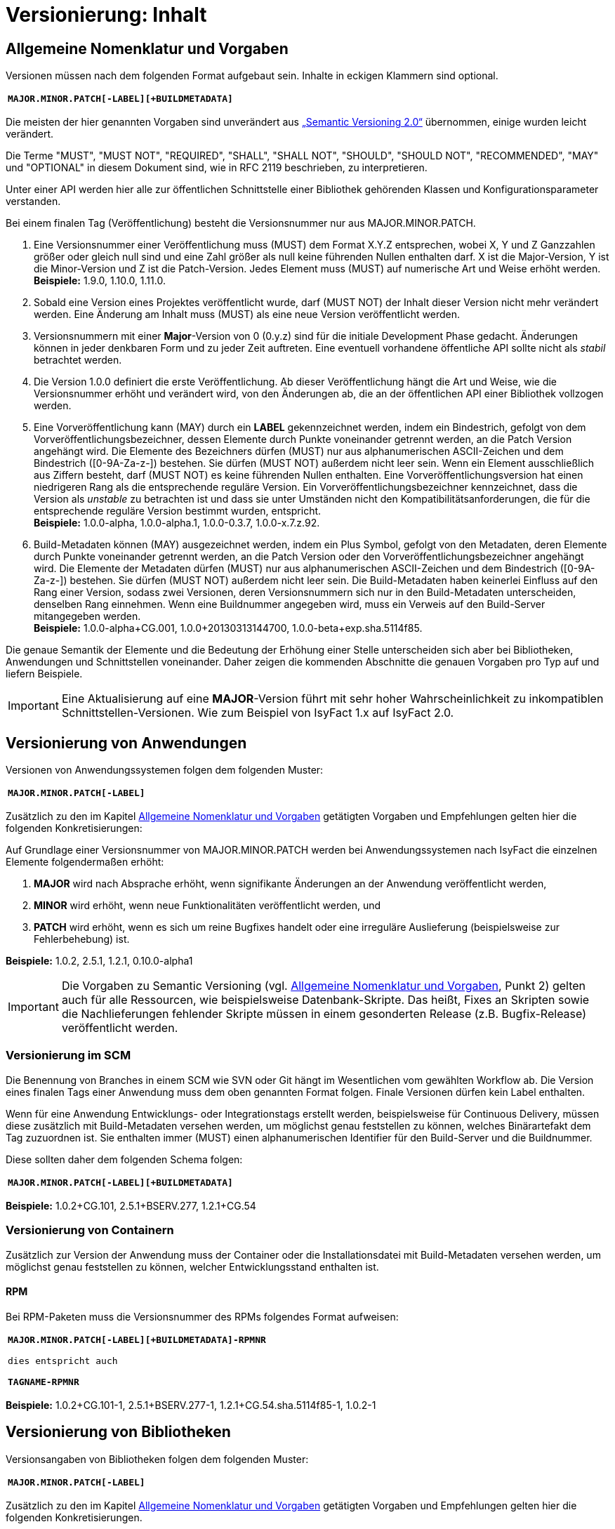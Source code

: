 = Versionierung: Inhalt

// tag::inhalt[]
[[allgemeine-nomenklatur-und-vorgaben]]
== Allgemeine Nomenklatur und Vorgaben

Versionen müssen nach dem folgenden Format aufgebaut sein.
Inhalte in eckigen Klammern sind optional.

[frame="none"]
|====
^m| *MAJOR.MINOR.PATCH[-LABEL][+BUILDMETADATA]*
|====


Die meisten der hier genannten Vorgaben sind unverändert aus https://semver.org/spec/v2.0.0.html[„Semantic Versioning 2.0“] übernommen, einige wurden leicht verändert.

Die Terme "MUST", "MUST NOT", "REQUIRED", "SHALL", "SHALL NOT", "SHOULD", "SHOULD NOT", "RECOMMENDED", "MAY" und "OPTIONAL" in diesem Dokument sind, wie in RFC 2119 beschrieben, zu interpretieren.

Unter einer API werden hier alle zur öffentlichen Schnittstelle einer Bibliothek gehörenden Klassen und Konfigurationsparameter verstanden.

Bei einem finalen Tag (Veröffentlichung) besteht die Versionsnummer nur aus MAJOR.MINOR.PATCH.

.  Eine Versionsnummer einer Veröffentlichung muss (MUST) dem Format X.Y.Z entsprechen, wobei X, Y und Z Ganzzahlen größer oder gleich null sind und eine Zahl größer als null keine führenden Nullen enthalten darf.
X ist die Major-Version, Y ist die Minor-Version und Z ist die Patch-Version.
Jedes Element muss (MUST) auf numerische Art und Weise erhöht werden. +
*Beispiele:* 1.9.0, 1.10.0, 1.11.0.
.  Sobald eine Version eines Projektes veröffentlicht wurde, darf (MUST NOT) der Inhalt dieser Version nicht mehr verändert werden.
Eine Änderung am Inhalt muss (MUST) als eine neue Version veröffentlicht werden.
.  Versionsnummern mit einer *Major*-Version von 0 (0.y.z) sind für die initiale Development Phase gedacht.
Änderungen können in jeder denkbaren Form und zu jeder Zeit auftreten.
Eine eventuell vorhandene öffentliche API sollte nicht als _stabil_ betrachtet werden.
.  Die Version 1.0.0 definiert die erste Veröffentlichung.
Ab dieser Veröffentlichung hängt die Art und Weise, wie die Versionsnummer erhöht und verändert wird, von den Änderungen ab, die an der öffentlichen API einer Bibliothek vollzogen werden.
.  Eine Vorveröffentlichung kann (MAY) durch ein *LABEL* gekennzeichnet werden, indem ein Bindestrich, gefolgt von dem Vorveröffentlichungsbezeichner, dessen Elemente durch Punkte voneinander getrennt werden, an die Patch Version angehängt wird.
Die Elemente des Bezeichners dürfen (MUST) nur aus alphanumerischen ASCII-Zeichen und dem Bindestrich ([0-9A-Za-z-]) bestehen.
Sie dürfen (MUST NOT) außerdem nicht leer sein.
Wenn ein Element ausschließlich aus Ziffern besteht, darf (MUST NOT) es keine führenden Nullen enthalten.
Eine Vorveröffentlichungsversion hat einen niedrigeren Rang als die entsprechende reguläre Version.
Ein Vorveröffentlichungsbezeichner kennzeichnet, dass die Version als _unstable_ zu betrachten ist und dass sie unter Umständen nicht den Kompatibilitätsanforderungen, die für die entsprechende reguläre Version bestimmt wurden, entspricht. +
*Beispiele:* 1.0.0-alpha, 1.0.0-alpha.1, 1.0.0-0.3.7, 1.0.0-x.7.z.92.
.  Build-Metadaten können (MAY) ausgezeichnet werden, indem ein Plus Symbol, gefolgt von den Metadaten, deren Elemente durch Punkte voneinander getrennt werden, an die Patch Version oder den Vorveröffentlichungsbezeichner angehängt wird.
Die Elemente der Metadaten dürfen (MUST) nur aus alphanumerischen ASCII-Zeichen und dem Bindestrich ([0-9A-Za-z-]) bestehen.
Sie dürfen (MUST NOT) außerdem nicht leer sein.
Die Build-Metadaten haben keinerlei Einfluss auf den Rang einer Version, sodass zwei Versionen, deren Versionsnummern sich nur in den Build-Metadaten unterscheiden, denselben Rang einnehmen.
Wenn eine Buildnummer angegeben wird, muss ein Verweis auf den Build-Server mitangegeben werden. +
*Beispiele:* 1.0.0-alpha+CG.001, 1.0.0+20130313144700, 1.0.0-beta+exp.sha.5114f85.

Die genaue Semantik der Elemente und die Bedeutung der Erhöhung einer Stelle unterscheiden sich aber bei Bibliotheken, Anwendungen und Schnittstellen voneinander.
Daher zeigen die kommenden Abschnitte die genauen Vorgaben pro Typ auf und liefern Beispiele.

[IMPORTANT]
====
Eine Aktualisierung auf eine *MAJOR*-Version führt mit sehr hoher Wahrscheinlichkeit zu inkompatiblen Schnittstellen-Versionen.
Wie zum Beispiel von IsyFact 1.x auf IsyFact 2.0.
====

[[versionierung-von-anwendungen]]
== Versionierung von Anwendungen

Versionen von Anwendungssystemen folgen dem folgenden Muster:

|====
^m| *MAJOR.MINOR.PATCH[-LABEL]*
|====

Zusätzlich zu den im Kapitel <<allgemeine-nomenklatur-und-vorgaben>> getätigten Vorgaben und Empfehlungen gelten hier die folgenden
 Konkretisierungen:

Auf Grundlage einer Versionsnummer von MAJOR.MINOR.PATCH werden bei Anwendungssystemen nach IsyFact die einzelnen Elemente folgendermaßen erhöht:

.  *MAJOR* wird nach Absprache erhöht, wenn signifikante Änderungen an der Anwendung veröffentlicht werden,
.  *MINOR* wird erhöht, wenn neue Funktionalitäten veröffentlicht werden, und
.  *PATCH* wird erhöht, wenn es sich um reine Bugfixes handelt oder eine irreguläre Auslieferung (beispielsweise zur Fehlerbehebung) ist.

*Beispiele:* 1.0.2, 2.5.1, 1.2.1, 0.10.0-alpha1

[IMPORTANT]
====
Die Vorgaben zu Semantic Versioning (vgl. <<allgemeine-nomenklatur-und-vorgaben>>, Punkt 2) gelten auch für alle Ressourcen, wie beispielsweise Datenbank-Skripte.
Das heißt, Fixes an Skripten sowie die Nachlieferungen fehlender Skripte müssen in einem gesonderten Release (z.B. Bugfix-Release) veröffentlicht werden.
====

[[versionierung-im-scm]]
=== Versionierung im SCM

Die Benennung von Branches in einem SCM wie SVN oder Git hängt im Wesentlichen vom gewählten Workflow ab.
Die Version eines finalen Tags einer Anwendung muss dem oben genannten Format folgen.
Finale Versionen dürfen kein Label enthalten.

Wenn für eine Anwendung Entwicklungs- oder Integrationstags erstellt werden, beispielsweise für Continuous Delivery, müssen diese zusätzlich mit Build-Metadaten versehen werden, um möglichst genau feststellen zu können, welches Binärartefakt dem Tag zuzuordnen ist.
Sie enthalten immer (MUST) einen alphanumerischen Identifier für den Build-Server und die Buildnummer.

Diese sollten daher dem folgenden Schema folgen:

[frame="none"]
|====
^m| *MAJOR.MINOR.PATCH[-LABEL][+BUILDMETADATA]*
|====

*Beispiele:* 1.0.2+CG.101, 2.5.1+BSERV.277, 1.2.1+CG.54

[[versionierung-von-containern]]
=== Versionierung von Containern

Zusätzlich zur Version der Anwendung muss der Container oder die Installationsdatei mit Build-Metadaten versehen werden, um möglichst genau feststellen zu können, welcher Entwicklungsstand enthalten ist.

[[rpm]]
==== RPM

Bei RPM-Paketen muss die Versionsnummer des RPMs folgendes Format aufweisen:

[frame="none"]
|====
^m| *MAJOR.MINOR.PATCH[-LABEL][+BUILDMETADATA]-RPMNR* +
 +
dies entspricht auch +
 +
*TAGNAME-RPMNR*
|====

*Beispiele:* 1.0.2+CG.101-1, 2.5.1+BSERV.277-1, 1.2.1+CG.54.sha.5114f85-1, 1.0.2-1

[[versionierung-von-bibliotheken]]
== Versionierung von Bibliotheken

Versionsangaben von Bibliotheken folgen dem folgenden Muster:

[frame="none"]
|====
^m| *MAJOR.MINOR.PATCH[-LABEL]*
|====

Zusätzlich zu den im Kapitel <<allgemeine-nomenklatur-und-vorgaben>> getätigten Vorgaben und Empfehlungen gelten hier die folgenden Konkretisierungen.

Wenn von kompatibel gesprochen wird, ist damit gemeint, dass ein Wechsel auf die kompatible Version der Bibliothek keine Anpassungen an dem Code der nutzenden Anwendung/Bibliothek erfordert, und die bisherige Funktionalität uneingeschränkt erhalten bleibt.

Auf Grundlage einer Versionsnummer von MAJOR.MINOR.PATCH werden die einzelnen Elemente folgendermaßen erhöht:

.  *MAJOR* wird erhöht, wenn API-inkompatible Änderungen veröffentlicht werden,
.  *MINOR* wird erhöht, wenn neue Funktionalitäten, welche kompatibel zur bisherigen API sind, veröffentlicht werden, und
.  *PATCH* wird erhöht, wenn die Änderungen ausschließlich API-kompatible Bugfixes umfassen.

Das bedeutet, dass die Regeln des https://semver.org/spec/v2.0.0.html[Semantic Versioning 2.0] anzuwenden sind.

Zusätzlich gilt:

* Instabile Entwicklungsversionen müssen (MUST) mit dem Label -SNAPSHOT oder einem anderen Label gekennzeichnet werden.
Instabile Entwicklungsversionen sollten nicht über einen längeren Zeitraum in einer Anwendung eingebunden sein, da die Gefahr besteht, dass der Build instabil wird.

*Beispiele:* 1.0.0, 2.3.5-SNAPSHOT, 1.3.2-alpha

[[versionierung-von-schnittstellen]]
== Versionierung von Schnittstellen

Versionsangaben von Schnittstellen folgen dem folgenden Muster:

[frame="none"]
|====
^m| *MAJOR.MINOR[-LABEL]*
|====

Zusätzlich zu den im Kapitel <<allgemeine-nomenklatur-und-vorgaben>> getätigten Vorgaben und Empfehlungen gelten hier die folgenden
Konkretisierungen und Abweichungen.

Bei Schnittstellen wird auf den Bugfix-Teil der Version verzichtet, da Schnittstellen keine Bugfixes im generellen Sinne
enthalten können. Änderungen in einer Schnittstelle sind immer entweder API-kompatibel oder API-inkompatibel.
Daher werden bei Schnittstellen nur die *MAJOR*- und *MINOR*-Elemente der Version genutzt.

Auf Grundlage einer Versionsnummer von MAJOR.MINOR werden die einzelnen Elemente folgendermaßen erhöht:

[[lokale-remote-schnittstellen]]
=== Lokale Schnittstellen und Remote-Schnittstellen (REST)

.  *MAJOR* wird erhöht, wenn API-inkompatible Änderungen veröffentlicht werden oder eine Schnittstelle parallel zu einer alten Schnittstellenversion angeboten werden soll,
.  *MINOR* wird erhöht, wenn ausschließlich API-kompatible Änderungen veröffentlicht werden.

Zusätzlich gilt:

* Instabile Entwicklungsversionen müssen (MUST) mit dem *Label* -SNAPSHOT oder einem anderen Label gekennzeichnet werden.
Instabile Entwicklungsversionen sollten nicht über einen längeren Zeitraum in einer Anwendung eingebunden sein, da die Gefahr besteht, dass der Build instabil wird.

* Die *MAJOR*-Version muss (MUST) Teil der Artefakt-ID sein.
Die *MAJOR*-Version darf nicht (MUST NOT) Teil der Maven-Versionsnummer sein.
Zusätzlich muss die *MAJOR*-Version Teil der Quellcode-Strukturierung (z.B. im Package oder Namespace enthalten) sein.
Dies ermöglicht das parallele Einbinden mehrerer Versionen ein- und derselben Schnittstelle.

Bei *lokalen Schnittstellen*:

* kann ein Update auf eine höhere Java-Version zur Inkompatibilität führen.
Dies ist zu evaluieren und entsprechend der allgemeinen Vorgaben, wie oben beschrieben, zu handhaben.

Bei *Remote-Schnittstellen*:

* muss (MUST) auch die *MAJOR*-Version in dem URL-Pfad enthalten sein.
So können jederzeit parallel unterschiedliche Versionen zur Laufzeit angeboten werden.
* wird für den Nutzer der Schnittstelle empfohlen die *MINOR*-Version zu erhöhen, wenn die URL zu der Remote-Schnittstelle im Code geändert werden muss, da bei einem Update der Betriebsumgebung seitens des Schnittstellenanbieters nicht zur Inkompatibilität auf Nutzerseite führen sollte.
Sofern die Verbindung zu der Remote-Schnittstelle parametrisiert ist, ist keine Änderung der Version notwendig.
* als Anbieter dieser Schnittstelle ist bei einem Update der Java-Version (oder auch Betriebsumgebung) zu prüfen, ob eine Inkompatibilität vorliegen wird und entsprechend die Versionierung wie oben beschrieben (<<lokale-remote-schnittstellen>>) vorzunehmen ist.

*Beispiele:* 1.0, 2.33-SNAPSHOT, 1.3-alpha


[[best-practices]]
=== Best Practices

==== Versionierung bei Anhebung der Parent-Version
Führt eine Anhebung der Parent-Version zu keiner Änderung an der Schnittstelle selbst oder zu keiner inkompatiblen Änderung, so bedarf es keiner Erhöhung der *MINOR*- oder *MAJOR*-Version der Schnittstelle.

*Vorher:*

[source, xml]
----
<project>
    <parent>
        <groupId>de.bund.bva.isyfact.beispielanwendung</groupId>
        <artifactId>isy-beispielanwendung-parent</artifactId>
        <version>1.13.0</version>
    </parent>

    <artifactId>isy-beispielanwendung-nachrichten-v1</artifactId>
    <version>5</version>
</project>
----

*Nachher:*

Die *MINOR*-Version des Parents wurde erhöht.
Die Version der Schnittstelle selbst bleibt unverändert bei 5.

[source, xml]
----
<project>
    <parent>
        <groupId>de.bund.bva.isyfact.beispielanwendung</groupId>
        <artifactId>isy-beispielanwendung-parent</artifactId>
        <version>1.14.0</version>
    </parent>

    <artifactId>isy-beispielanwendung-nachrichten-v1</artifactId>
    <version>5</version>
</project>
----

==== Versionierung bei Änderungen an Schnittstellen
Sollten sich z.B. bei einer Anhebung der *MINOR*- oder *MAJOR*-Version Transportobjekte geändert haben, so ist eine Anhebung der *MINOR*-Version der Schnittstelle empfehlenswert, da es sich dabei um eine überschaubare Änderung handelt.
Sollte eine Anhebung der *MAJOR*-Version zu Änderungen an mehreren Stellen führen, dann ist eine Erhöhung der *MAJOR*-Version der Schnittstelle vertretbar.

==== Versionierung bei optionalen Erweiterungen
// TODO: Klärung von:
// -> Major Version sollte hochgezählt werden <-- Warum? Begründung!
Bei Remote-Schnittstellen reicht für den Schnittstellen-Anbieter eine Erhöhung der *MINOR*-Version.
Die bisherige Funktionalität sollte nach wie vor geboten sein.

// end::inhalt[]